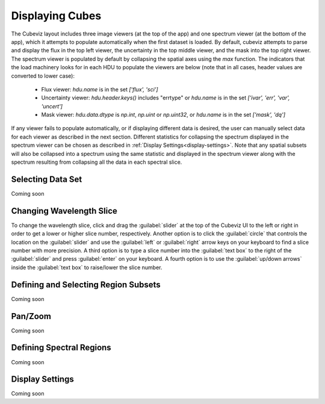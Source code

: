 ****************
Displaying Cubes
****************

The Cubeviz layout includes three image viewers (at the top of the app)
and one spectrum viewer (at the bottom of the app), which it attempts to 
populate automatically when the first dataset is loaded. By default, cubeviz
attempts to parse and display the flux in the top left viewer, the uncertainty
in the top middle viewer, and the mask into the top right viewer. The spectrum
viewer is populated by default by collapsing the spatial axes using the `max`
function. The indicators that the load machinery looks for in each HDU to 
populate the viewers are below (note that in all cases, header values are
converted to lower case):

    - Flux viewer: `hdu.name` is in the set `['flux', 'sci']`
    - Uncertainty viewer: `hdu.header.keys()` includes "errtype" or `hdu.name` 
      is in the set `['ivar', 'err', 'var', 'uncert']`
    - Mask viewer: `hdu.data.dtype` is `np.int`, `np.uint` or `np.uint32`, or
      `hdu.name` is in the set `['mask', 'dq']`

If any viewer fails to populate automatically, or if displaying 
different data is desired, the user can manually select data for each viewer
as described in the next section. Different statistics for collapsing the 
spectrum displayed in the spectrum viewer can be chosen as described in 
:ref:`Display Settings<display-settings>`. Note that any spatial subsets will 
also be collapsed into a spectrum using the same statistic and displayed in 
the spectrum viewer along with the spectrum resulting from collapsing all the
data in each spectral slice.


Selecting Data Set
==================

Coming soon

Changing Wavelength Slice
=========================

To change the wavelength slice, click and drag the :guilabel:`slider` at the top of the Cubeviz UI
to the left or right in order to get a lower or higher slice number, respectively. Another option is to
click the :guilabel:`circle` that controls the location on the :guilabel:`slider` and use the
:guilabel:`left` or :guilabel:`right` arrow keys on your keyboard to find a slice number with more precision.
A third option is to type a slice number into the :guilabel:`text box` to the right of the :guilabel:`slider`
and press :guilabel:`enter` on your keyboard. A fourth option is to use the :guilabel:`up/down arrows` inside
the :guilabel:`text box` to raise/lower the slice number.

Defining and Selecting Region Subsets
=====================================

Coming soon

Pan/Zoom
========

Coming soon

Defining Spectral Regions
=========================

Coming soon

.. _display-settings:

Display Settings
================

Coming soon
